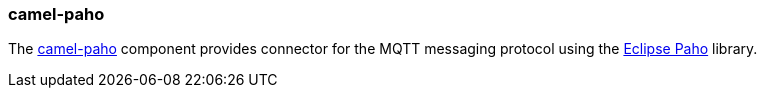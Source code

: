 ### camel-paho

The http://camel.apache.org/paho.html[camel-paho,window=_blank]
component provides connector for the MQTT messaging protocol using the https://eclipse.org/paho[Eclipse Paho,window=_blank] library.
